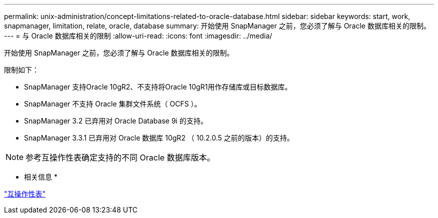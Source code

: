 ---
permalink: unix-administration/concept-limitations-related-to-oracle-database.html 
sidebar: sidebar 
keywords: start, work, snapmanager, limitation, relate, oracle, database 
summary: 开始使用 SnapManager 之前，您必须了解与 Oracle 数据库相关的限制。 
---
= 与 Oracle 数据库相关的限制
:allow-uri-read: 
:icons: font
:imagesdir: ../media/


[role="lead"]
开始使用 SnapManager 之前，您必须了解与 Oracle 数据库相关的限制。

限制如下：

* SnapManager 支持Oracle 10gR2、不支持将Oracle 10gR1用作存储库或目标数据库。
* SnapManager 不支持 Oracle 集群文件系统（ OCFS ）。
* SnapManager 3.2 已弃用对 Oracle Database 9i 的支持。
* SnapManager 3.3.1 已弃用对 Oracle 数据库 10gR2 （ 10.2.0.5 之前的版本）的支持。



NOTE: 参考互操作性表确定支持的不同 Oracle 数据库版本。

* 相关信息 *

http://support.netapp.com/NOW/products/interoperability/["互操作性表"^]
